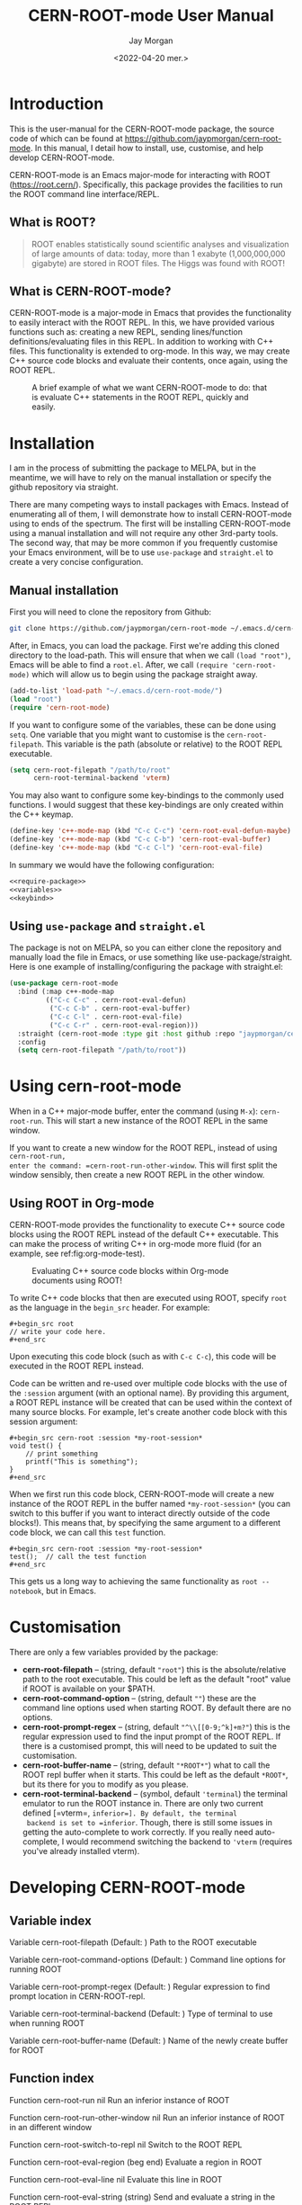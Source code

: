 #+title: CERN-ROOT-mode User Manual
#+author: Jay Morgan
#+date: <2022-04-20 mer.>
#+html_head: <link rel="stylesheet" type="text/css" href="stylesheet.css"/>

* Introduction

This is the user-manual for the CERN-ROOT-mode package, the source code of which can be
found at [[https://github.com/jaypmorgan/cern-root-mode]]. In this manual, I detail how to
install, use, customise, and help develop CERN-ROOT-mode.

CERN-ROOT-mode is an Emacs major-mode for interacting with ROOT
(https://root.cern/). Specifically, this package provides the facilities to run the
ROOT command line interface/REPL.

** What is ROOT?

#+begin_quote
ROOT enables statistically sound scientific analyses and visualization of large
amounts of data: today, more than 1 exabyte (1,000,000,000 gigabyte) are stored in
ROOT files. The Higgs was found with ROOT!
#+end_quote

** What is CERN-ROOT-mode?

CERN-ROOT-mode is a major-mode in Emacs that provides the functionality to easily interact
with the ROOT REPL. In this, we have provided various functions such as: creating a
new REPL, sending lines/function definitions/evaluating files in this REPL. In
addition to working with C++ files. This functionality is extended to org-mode. In
this way, we may create C++ source code blocks and evaluate their contents, once
again, using the ROOT REPL.

#+CAPTION: A brief example of what we want CERN-ROOT-mode to do: that is evaluate C++ statements in the ROOT REPL, quickly and easily.
[[./images/brief-example.gif]]

* Installation

#+begin_verse
I am in the process of submitting the package to MELPA, but in the meantime, we will have to rely on the manual installation or specify the github repository via straight.
#+end_verse

There are many competing ways to install packages with Emacs. Instead of enumerating
all of them, I will demonstrate how to install CERN-ROOT-mode using to ends of the
spectrum. The first will be installing CERN-ROOT-mode using a manual installation and will
not require any other 3rd-party tools. The second way, that may be more common if you
frequently customise your Emacs environment, will be to use =use-package= and
=straight.el= to create a very concise configuration.

** Manual installation

First you will need to clone the repository from Github:

#+begin_src bash
git clone https://github.com/jaypmorgan/cern-root-mode ~/.emacs.d/cern-root-mode
#+end_src

After, in Emacs, you can load the package. First we're adding this cloned directory
to the load-path. This will ensure that when we call =(load "root")=, Emacs will be
able to find a =root.el=. After, we call =(require 'cern-root-mode)= which will allow us to
begin using the package straight away. 

#+name: require-package
#+begin_src emacs-lisp
(add-to-list 'load-path "~/.emacs.d/cern-root-mode/")
(load "root")
(require 'cern-root-mode)
#+end_src

If you want to configure some of the variables, these can be done using =setq=. One
variable that you might want to customise is the =cern-root-filepath=. This variable is the
path (absolute or relative) to the ROOT REPL executable.

#+name: variables
#+begin_src emacs-lisp
(setq cern-root-filepath "/path/to/root"
      cern-root-terminal-backend 'vterm)
#+end_src

You may also want to configure some key-bindings to the commonly used functions. I
would suggest that these key-bindings are only created within the C++ keymap.

#+name: keybind
#+begin_src emacs-lisp
(define-key 'c++-mode-map (kbd "C-c C-c") 'cern-root-eval-defun-maybe)
(define-key 'c++-mode-map (kbd "C-c C-b") 'cern-root-eval-buffer)
(define-key 'c++-mode-map (kbd "C-c C-l") 'cern-root-eval-file)
#+end_src

In summary we would have the following configuration:

#+begin_src emacs-lisp :noweb yes
<<require-package>>
<<variables>>
<<keybind>>
#+end_src

** Using =use-package= and =straight.el=

The package is not on MELPA, so you can either clone the repository
and manually load the file in Emacs, or use something like
use-package/straight. Here is one example of installing/configuring
the package with straight.el:

#+begin_src emacs-lisp
(use-package cern-root-mode
  :bind (:map c++-mode-map
	     (("C-c C-c" . cern-root-eval-defun)
	      ("C-c C-b" . cern-root-eval-buffer)
	      ("C-c C-l" . cern-root-eval-file)
	      ("C-c C-r" . cern-root-eval-region)))
  :straight (cern-root-mode :type git :host github :repo "jaypmorgan/cern-root-mode")
  :config
  (setq cern-root-filepath "/path/to/root"))
#+end_src


* Using cern-root-mode

When in a C++ major-mode buffer, enter the command (using =M-x=): =cern-root-run=. This will
start a new instance of the ROOT REPL in the same window.

If you want to create a new window for the ROOT REPL, instead of using =cern-root-run,
enter the command: =cern-root-run-other-window=. This will first split the window sensibly,
then create a new ROOT REPL in the other window.

** Using ROOT in Org-mode


CERN-ROOT-mode provides the functionality to execute C++ source code blocks using the ROOT
REPL instead of the default C++ executable. This can make the process of writing C++
in org-mode more fluid (for an example, see ref:fig:org-mode-test).

#+NAME: fig:org-mode-test
#+CAPTION: Evaluating C++ source code blocks within Org-mode documents using ROOT!
[[./images/org-mode-example.gif]]

To write C++ code blocks that then are executed using ROOT, specify
=root= as the language in the =begin_src= header. For example:

#+begin_example
#+begin_src root
// write your code here.
#+end_src
#+end_example

Upon executing this code block (such as with =C-c C-c=), this code
will be executed in the ROOT REPL instead.

Code can be written and re-used over multiple code blocks with the use
of the =:session= argument (with an optional name). By providing this
argument, a ROOT REPL instance will be created that can be used within
the context of many source blocks. For example, let's create another
code block with this session argument:

#+begin_example
#+begin_src cern-root :session *my-root-session*
void test() {
	// print something
	printf("This is something");
}
#+end_src
#+end_example

When we first run this code block, CERN-ROOT-mode will create a new
instance of the ROOT REPL in the buffer named =*my-root-session*= (you
can switch to this buffer if you want to interact directly outside of
the code blocks!). This means that, by specifying the same argument to
a different code block, we can call this =test= function.

#+begin_example
#+begin_src cern-root :session *my-root-session*
test();  // call the test function
#+end_src
#+end_example

This gets us a long way to achieving the same functionality as =root --notebook=, but
in Emacs.


* Customisation

There are only a few variables provided by the package:

- *cern-root-filepath* -- (string, default ="root"=) this is the
  absolute/relative path to the root executable. This could be left as
  the default "root" value if ROOT is available on your $PATH.
- *cern-root-command-option* -- (string, default =""=) these are the
  command line options used when starting ROOT. By default there are
  no options.
- *cern-root-prompt-regex* -- (string, default ="^\\[[0-9;^k]+m?"=) this
  is the regular expression used to find the input prompt of the ROOT
  REPL. If there is a customised prompt, this will need to be updated
  to suit the customisation.
- *cern-root-buffer-name* -- (string, default ="*ROOT*"=) what to call
  the ROOT repl buffer when it starts. This could be left as the
  default =*ROOT*=, but its there for you to modify as you please.
- *cern-root-terminal-backend* -- (symbol, default ='terminal=) the
  terminal emulator to run the ROOT instance in. There are only two
  current defined [=vterm=, =inferior=]. By default, the terminal
  backend is set to =inferior=. Though, there is still some issues in
  getting the auto-complete to work correctly. If you really need
  auto-complete, I would recommend switching the backend to ='vterm=
  (requires you've already installed vterm).


* Developing CERN-ROOT-mode

#+begin_src emacs-lisp :exports none :results none
(defun fun2org (fs)
  (if (or (macrop fs) (functionp fs))
      (let ((args (help-function-arglist fs))
	    (doc  (or (documentation fs) "No documentation."))
	    (name (symbol-name fs)))
	(format "<p class=\"fundoc\"><span class=\"fundoc_header\">Function <span class=\"fundoc_name\">%s</span> <span class=\"fundoc_arglist\">%s</span></span> 
<span class=\"fundoc_doc\">%s</span></p>\n" name args doc))
    (let ((doc  (or (documentation-property fs 'variable-documentation) "No documentation."))
	  (name (symbol-name fs))
	  (def  (eval fs)))
      	(format "<p class=\"fundoc\"><span class=\"fundoc_header\">Variable <span class=\"fundoc_name\">%s</span></span> (Default: )
<span class=\"fundoc_doc\">%s</span></p>\n" name doc))))
#+end_src

** Variable index

#+begin_src emacs-lisp :exports results :results output html
;; with instruction from: https://kitchingroup.cheme.cmu.edu/blog/2014/10/17/Generate-emacs-lisp-documentation/
(let ((syms '(cern-root-filepath cern-root-command-options cern-root-prompt-regex cern-root-terminal-backend cern-root-buffer-name)))
  (cl-loop for s in syms
	   do (princ (fun2org s))))
#+end_src

#+RESULTS:
#+begin_export html
<p class="fundoc"><span class="fundoc_header">Variable <span class="fundoc_name">cern-root-filepath</span></span> (Default: )
<span class="fundoc_doc">Path to the ROOT executable</span></p>
<p class="fundoc"><span class="fundoc_header">Variable <span class="fundoc_name">cern-root-command-options</span></span> (Default: )
<span class="fundoc_doc">Command line options for running ROOT</span></p>
<p class="fundoc"><span class="fundoc_header">Variable <span class="fundoc_name">cern-root-prompt-regex</span></span> (Default: )
<span class="fundoc_doc">Regular expression to find prompt location in CERN-ROOT-repl.</span></p>
<p class="fundoc"><span class="fundoc_header">Variable <span class="fundoc_name">cern-root-terminal-backend</span></span> (Default: )
<span class="fundoc_doc">Type of terminal to use when running ROOT</span></p>
<p class="fundoc"><span class="fundoc_header">Variable <span class="fundoc_name">cern-root-buffer-name</span></span> (Default: )
<span class="fundoc_doc">Name of the newly create buffer for ROOT</span></p>
#+end_export

** Function index

#+begin_src emacs-lisp :exports results :results output html
;; with instruction from: https://kitchingroup.cheme.cmu.edu/blog/2014/10/17/Generate-emacs-lisp-documentation/
(let ((syms '(cern-root-run cern-root-run-other-window cern-root-switch-to-repl cern-root-eval-region
		       cern-root-eval-line cern-root-eval-string cern-root-eval-defun cern-root-eval-buffer
		       cern-root-eval-file cern-root-change-working-directory cern-root-list-input-history
		       cern-root--remembering-position cern-root--pluck-item cern-root--make-earmuff cern-root--make-no-earmuff
		       cern-root--set-env-vars)))
  (cl-loop for s in syms
	   do (princ (fun2org s))))
#+end_src

#+RESULTS:
#+begin_export html
<p class="fundoc"><span class="fundoc_header">Function <span class="fundoc_name">cern-root-run</span> <span class="fundoc_arglist">nil</span></span> 
<span class="fundoc_doc">Run an inferior instance of ROOT</span></p>
<p class="fundoc"><span class="fundoc_header">Function <span class="fundoc_name">cern-root-run-other-window</span> <span class="fundoc_arglist">nil</span></span> 
<span class="fundoc_doc">Run an inferior instance of ROOT in an different window</span></p>
<p class="fundoc"><span class="fundoc_header">Function <span class="fundoc_name">cern-root-switch-to-repl</span> <span class="fundoc_arglist">nil</span></span> 
<span class="fundoc_doc">Switch to the ROOT REPL</span></p>
<p class="fundoc"><span class="fundoc_header">Function <span class="fundoc_name">cern-root-eval-region</span> <span class="fundoc_arglist">(beg end)</span></span> 
<span class="fundoc_doc">Evaluate a region in ROOT</span></p>
<p class="fundoc"><span class="fundoc_header">Function <span class="fundoc_name">cern-root-eval-line</span> <span class="fundoc_arglist">nil</span></span> 
<span class="fundoc_doc">Evaluate this line in ROOT</span></p>
<p class="fundoc"><span class="fundoc_header">Function <span class="fundoc_name">cern-root-eval-string</span> <span class="fundoc_arglist">(string)</span></span> 
<span class="fundoc_doc">Send and evaluate a string in the ROOT REPL.</span></p>
<p class="fundoc"><span class="fundoc_header">Function <span class="fundoc_name">cern-root-eval-defun</span> <span class="fundoc_arglist">nil</span></span> 
<span class="fundoc_doc">Evaluate a function in ROOT</span></p>
<p class="fundoc"><span class="fundoc_header">Function <span class="fundoc_name">cern-root-eval-buffer</span> <span class="fundoc_arglist">nil</span></span> 
<span class="fundoc_doc">Evaluate the buffer in ROOT</span></p>
<p class="fundoc"><span class="fundoc_header">Function <span class="fundoc_name">cern-root-eval-file</span> <span class="fundoc_arglist">(filename)</span></span> 
<span class="fundoc_doc">Evaluate a file in ROOT</span></p>
<p class="fundoc"><span class="fundoc_header">Function <span class="fundoc_name">cern-root-change-working-directory</span> <span class="fundoc_arglist">(dir)</span></span> 
<span class="fundoc_doc">Change the working directory of ROOT</span></p>
<p class="fundoc"><span class="fundoc_header">Function <span class="fundoc_name">cern-root-list-input-history</span> <span class="fundoc_arglist">nil</span></span> 
<span class="fundoc_doc">List the history of previously entered statements</span></p>
<p class="fundoc"><span class="fundoc_header">Function <span class="fundoc_name">cern-root--remembering-position</span> <span class="fundoc_arglist">(&rest body)</span></span> 
<span class="fundoc_doc">No documentation.</span></p>
<p class="fundoc"><span class="fundoc_header">Function <span class="fundoc_name">cern-root--pluck-item</span> <span class="fundoc_arglist">(el lst)</span></span> 
<span class="fundoc_doc">No documentation.</span></p>
<p class="fundoc"><span class="fundoc_header">Function <span class="fundoc_name">cern-root--make-earmuff</span> <span class="fundoc_arglist">(name)</span></span> 
<span class="fundoc_doc">Give a string earmuffs, i.e. some-name -> *some-name*</span></p>
<p class="fundoc"><span class="fundoc_header">Function <span class="fundoc_name">cern-root--make-no-earmuff</span> <span class="fundoc_arglist">(name)</span></span> 
<span class="fundoc_doc">Remove earmuffs from a string if it has them, *some-name* -> some-name</span></p>
<p class="fundoc"><span class="fundoc_header">Function <span class="fundoc_name">cern-root--set-env-vars</span> <span class="fundoc_arglist">nil</span></span> 
<span class="fundoc_doc">Setup the environment variables so that no colours or bold
fonts will be used in the REPL. This prevents comint from
creating duplicated input in trying to render the ascii colour
codes.

Function returns t if the variables have been set, else nil. This
return value is very useful for deciding if the variables should
be unset, as we will want not want to remove the user’s existing
rcfiles.</span></p>
#+end_export


** Testing


To test the functionality of the package, some unit tests have been
stored in the =tests/= directory. To run these unit tests, you can
either evaluate the specific buffer in Emacs and run =ert= (see
<https://www.gnu.org/software/emacs/manual/html_node/ert/Running-Tests-Interactively.html>
for more information), or you can them all from the command line
using:

#+begin_src bash
emacs -batch \
	-l ert \
	-l cern-root-mode.el \
	-l tests/test-cern-root-mode.el \
	-f ert-run-tests-batch-and-exit
#+END_SRC


** Contributions

All contributions should be directed to [[https://github.com/jaypmorgan/cern-root-mode]] where
you can submit issues and pull-requests.
